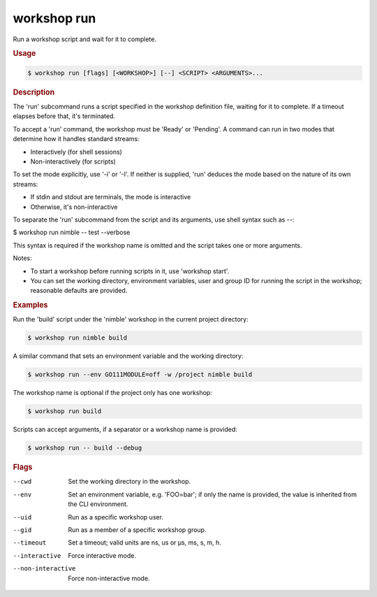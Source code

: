 .. _ref_workshop_run:

workshop run
------------

Run a workshop script and wait for it to complete.

.. rubric:: Usage

.. code-block:: console

   $ workshop run [flags] [<WORKSHOP>] [--] <SCRIPT> <ARGUMENTS>...

.. rubric:: Description


The 'run' subcommand runs a script specified in the workshop definition file,
waiting for it to complete. If a timeout elapses before that, it's terminated.

To accept a 'run' command, the workshop must be 'Ready' or 'Pending'.
A command can run in two modes that determine how it handles standard streams:

- Interactively (for shell sessions)

- Non-interactively (for scripts)


To set the mode explicitly, use '-i' or '-I'. If neither is supplied,
'run' deduces the mode based on the nature of its own streams:

- If stdin and stdout are terminals, the mode is interactive

- Otherwise, it's non-interactive


To separate the 'run' subcommand from the script and its arguments,
use shell syntax such as *--*:

$ workshop run nimble -- test --verbose

This syntax is required if the workshop name is omitted
and the script takes one or more arguments.

Notes:

- To start a workshop before running scripts in it, use 'workshop start'.

- You can set the working directory, environment variables, user and group ID
  for running the script in the workshop; reasonable defaults are provided.


.. rubric:: Examples


Run the 'build' script under the 'nimble' workshop
in the current project directory:

.. code-block:: console

   $ workshop run nimble build


A similar command that sets an environment variable and the working directory:

.. code-block:: console

   $ workshop run --env GO111MODULE=off -w /project nimble build


The workshop name is optional if the project only has one workshop:

.. code-block:: console

   $ workshop run build


Scripts can accept arguments,
if a separator or a workshop name is provided:

.. code-block:: console

   $ workshop run -- build --debug



.. rubric:: Flags


--cwd

   Set the working directory in the workshop.


--env

   Set an environment variable, e.g. 'FOO=bar'; if only the name is provided, the value is inherited from the CLI environment.


--uid

   Run as a specific workshop user.


--gid

   Run as a member of a specific workshop group.


--timeout

   Set a timeout; valid units are ns, us or µs, ms, s, m, h.


--interactive

   Force interactive mode.


--non-interactive

   Force non-interactive mode.


